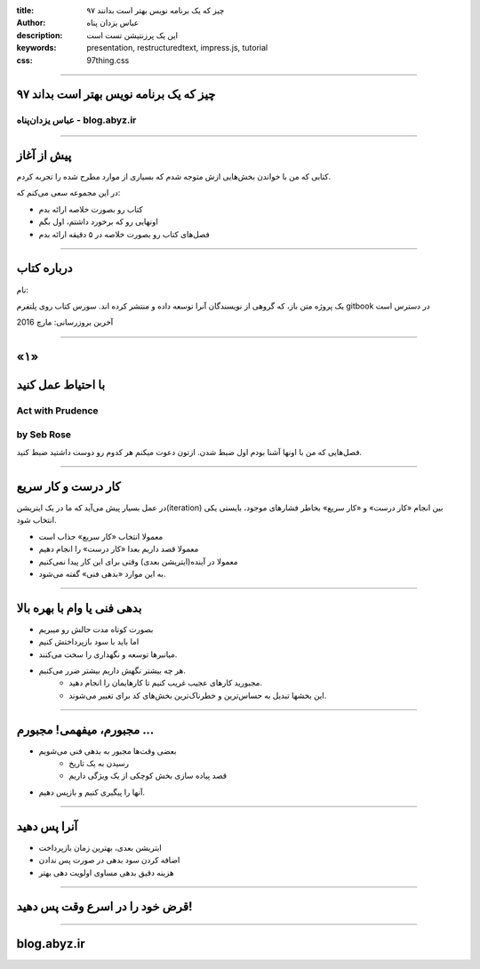:title: ۹۷ چیز که یک برنامه نویس بهتر است بدانند
:author: عباس یزدان پناه
:description: این یک پرزنتیشن تست است
:keywords: presentation, restructuredtext, impress.js, tutorial
:css: 97thing.css

----

.. raw:: html

	<h2>باسمه تعالی</h2>


۹۷ چیز که یک برنامه نویس بهتر است بداند
=======================================


عباس یزدان‌پناه - blog.abyz.ir
------------------------------

.. image:: images/hive_ir_logo.png
	:width: 150px


----

پیش از آغاز
===========

کتابی که من با خواندن بخش‌هایی ازش متوجه شدم که بسیاری از موارد مطرح شده را تجربه کردم.

در این مجموعه سعی می‌کنم که:

- کتاب رو بصورت خلاصه ارائه بدم
- اونهایی رو که برخورد داشتم، اول بگم
- فصل‌های کتاب رو بصورت خلاصه در ۵ دقیقه ارائه بدم

----

درباره کتاب
============

نام:

.. raw:: html

	<h3 style="direction:ltr;">97 things a programmer should know</h3>

یک پروژه متن باز، که گروهی از نویسندگان آنرا توسعه داده و منتشر کرده اند. سورس کتاب روی پلتفرم gitbook در دسترس است

آخرین بروزرسانی: مارچ 2016




----

«۱»
=====

با احتیاط عمل کنید
==================

Act with Prudence
-----------------
by Seb Rose
------------

فصل‌هایی که من با اونها آشنا بودم اول ضبط شدن. ازتون دعوت میکنم هر کدوم رو دوست داشتید ضبط کنید.

----

کار درست و کار سریع
===================

در عمل بسیار پیش می‌آید که ما در یک ایتریشن(iteration) بین انجام «کار درست» و «کار سریع» بخاطر فشارهای موجود، بایستی یکی انتخاب شود.

- معمولا انتخاب «کار سریع» جذاب است
- معمولا قصد داریم بعدا «کار درست» را انجام دهیم
- معمولا در آینده(ایتریشن بعدی) وقتی برای این کار پیدا نمی‌کنیم
- به این موارد «بدهی فنی» گفته می‌شود.

----

بدهی فنی یا وام با بهره بالا
============================

- بصورت کوتاه مدت حالش رو میبریم
- اما باید با سود بازپرداختش کنیم
- میانبرها توسعه و نگهداری را سخت می‌کنند.
- هر چه بیشتر نگهش داریم بیشتر ضرر می‌کنیم. 
	- مجبورید کارهای عجیب غریب کنیم تا کارهایمان را انجام دهید.
	- این بخشها تبدیل به حساس‌ترین و خطرناک‌ترین بخش‌های کد برای تغییر می‌شوند.

----

مجبورم، میفهمی! مجبورم ...
==========================

- بعضی وقت‌ها مجبور به بدهی فنی می‌شویم
	- رسیدن به یک تاریخ
	- قصد پیاده سازی بخش کوچکی از یک ویژگی داریم
- آنها را پیگیری کنیم و بازپس دهیم.

----

آنرا پس دهید
============

- ایتریشن بعدی، بهترین زمان بازپرداخت
- اضافه کردن سود بدهی در صورت پس ندادن
- هزینه دقیق بدهی مساوی  اولویت دهی بهتر

----

قرض خود را در اسرع وقت پس دهید!
===============================

----



blog.abyz.ir
============

.. image:: images/hive_ir_logo.png
	:width: 150px

.. raw:: html
	
	<div>
	<a href="http://twitter.com/yazdanpanaha" class="icon-twitter icon-2x"></a>yazdanpanaha
	<a href="http://github.com/yazdan" class="icon-octocat icon-2x"></a>yazdan
	</div>





